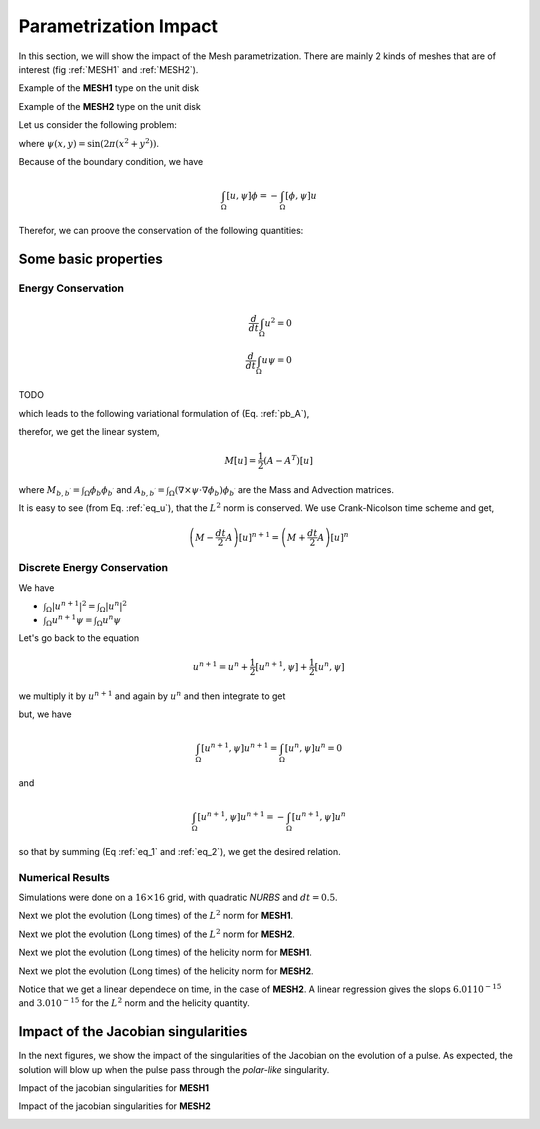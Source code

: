 .. role:: envvar(literal)
.. role:: command(literal)
.. role:: file(literal)
.. _gallery.paramimpact:



Parametrization Impact
**********************

In this section, we will show the impact of the Mesh parametrization. There are mainly 2 kinds of meshes that are of interest (fig :ref:`MESH1` and :ref:`MESH2`).

Example of the **MESH1** type on the unit disk

.. image:: include/paramimpact/meshes_1.png
   :width: 8cm
   :height: 8cm
..    :label: MESH1

Example of the **MESH2** type on the unit disk

.. image:: include/paramimpact/meshes_2.png
   :width: 8cm
   :height: 8cm
..    :label: MESH2

Let us consider the following problem:

.. math::
   :label: pb_A
   
   \left\{
   \begin{aligned}
   \partial_t u &= [u,\psi], &~~ \forall (t,\mathbf{x}) \in [0,T] \times \Omega
   \\
   u (t,\cdot) &= 0, &~~ \forall (t,\mathbf{x}) \in [0,T] \times \partial \Omega
   \\
   u (t=0,\cdot) &= \psi(\cdot), &~~ \forall \mathbf{x} \in \Omega
   \end{aligned} 
   \right.

where :math:`\psi (x,y) = \sin ( 2 \pi (x^2 + y^2) )`.

Because of the boundary condition, we have 

.. math::

   \int_{\Omega} [u,\psi] \phi = - \int_{\Omega} [\phi,\psi] u

Therefor, we can proove the conservation of the following quantities:

Some basic properties
^^^^^^^^^^^^^^^^^^^^^

Energy Conservation
___________________

.. math::

  \frac{d}{dt} \int_{\Omega} u^2 = 0
  \\
  \frac{d}{dt} \int_{\Omega} u \psi = 0

TODO

which leads to the following variational formulation of (Eq. :ref:`pb_A`),

.. math::
   :label: eq_u

    \frac{d}{dt} \int_{\Omega} u \phi = \frac{1}{2} \int_{\Omega} \nabla \times \psi (\phi \nabla u - u \nabla \phi) 

therefor, we get the linear system,

.. math::

   M \dot{[u]} = \frac{1}{2} (A-A^T) [u]

where :math:`M_{b,b^{\prime}} = \int_{\Omega} \phi_b \phi_{b^{\prime}}` and 
:math:`A_{b,b^{\prime}} = \int_{\Omega} (\nabla \times \psi \cdot \nabla \phi_b ) \phi_{b^{\prime}}` are the Mass and Advection matrices.

It is easy to see (from Eq. :ref:`eq_u`), that the :math:`L^2` norm is conserved. We use Crank-Nicolson time scheme and get,

.. math::

   \left( M - \frac{dt}{2} A \right)[u]^{n+1} = \left( M + \frac{dt}{2} A \right) [u]^{n}


Discrete Energy Conservation
____________________________

We have

* :math:`\int_{\Omega} |u^{n+1}|^2 = \int_{\Omega} |u^{n}|^2`
* :math:`\int_{\Omega} u^{n+1} \psi = \int_{\Omega} u^{n} \psi`

Let's go back to the equation 

.. math::
  
   u^{n+1} = u^{n} + \frac{1}{2}[u^{n+1},\psi] + \frac{1}{2}[u^{n},\psi]

we multiply it by :math:`u^{n+1}` and again by :math:`u^{n}` and then integrate to get

.. math::
   :label: eq_1

   \int_{\Omega}|u^{n+1}|^2 = \int_{\Omega} u^{n} u^{n+1} + \frac{1}{2}\int_{\Omega} [u^{n+1},\psi]u^{n+1} + \frac{1}{2}\int_{\Omega} [u^{n},\psi]u^{n+1}

.. math::
   :label: eq_2

   \int_{\Omega} u^{n} u^{n+1} = \int_{\Omega}|u^{n}|^2 + \frac{1}{2}\int_{\Omega} [u^{n+1},\psi]u^{n} + \frac{1}{2}\int_{\Omega} [u^{n},\psi]u^{n} 

but, we have 

.. math::

   \int_{\Omega} [u^{n+1},\psi]u^{n+1} = \int_{\Omega} [u^{n},\psi]u^{n} = 0

and 

.. math::

   \int_{\Omega} [u^{n+1},\psi]u^{n+1} =- \int_{\Omega} [u^{n+1},\psi]u^{n}

so that by summing (Eq :ref:`eq_1` and :ref:`eq_2`), we get the desired relation.


Numerical Results
_________________

Simulations were done on a :math:`16 \times 16` grid, with quadratic *NURBS*
and :math:`dt = 0.5`.

Next we plot the evolution (Long times) of the :math:`L^2` norm for **MESH1**.

.. image:: include/paramimpact/MESH1/energy.png
   :width: 9cm
   :height: 9cm

Next we plot the evolution (Long times) of the :math:`L^2` norm for **MESH2**.

.. image:: include/paramimpact/MESH2/energy.png
   :width: 9cm
   :height: 9cm

Next we plot the evolution (Long times) of the helicity norm for **MESH1**.

.. image:: include/paramimpact/MESH1/energyH.png
   :width: 9cm
   :height: 9cm

Next we plot the evolution (Long times) of the helicity norm for **MESH2**.

.. image:: include/paramimpact/MESH2/energyH.png
   :width: 9cm
   :height: 9cm

Notice that we get a linear dependece on time, in the case of **MESH2**. A linear regression gives the slops :math:`6.01 10^{-15}` and 
:math:`3.0 10^{-15}` for the :math:`L^2` norm and the helicity quantity.


Impact of the Jacobian singularities
^^^^^^^^^^^^^^^^^^^^^^^^^^^^^^^^^^^^

In the next figures, we show the impact of the singularities of the Jacobian on the evolution of a pulse. As expected, the solution will blow up when the pulse pass through the *polar-like* singularity. 

Impact of the jacobian singularities for **MESH1**


.. image:: include/paramimpact/MESH1/pulse/u_0.png
   :width: 8cm
   :height: 8cm
..    :label: impact_sing_mesh1a

.. image:: include/paramimpact/MESH1/pulse/u_1.png
   :width: 8cm
   :height: 8cm
..    :label: impact_sing_mesh1b

.. image:: include/paramimpact/MESH1/pulse/u_2.png
   :width: 8cm
   :height: 8cm
..    :label: impact_sing_mesh1c

.. image:: include/paramimpact/MESH1/pulse/u_3.png
   :width: 8cm
   :height: 8cm
..    :label: impact_sing_mesh1d

.. image:: include/paramimpact/MESH1/pulse/u_4.png
   :width: 8cm
   :height: 8cm
..    :label: impact_sing_mesh1e

.. image:: include/paramimpact/MESH1/pulse/u_5.png
   :width: 8cm
   :height: 8cm
..    :label: impact_sing_mesh1f


Impact of the jacobian singularities for **MESH2**


.. image:: include/paramimpact/MESH2/pulse/u_0.png
   :width: 8cm
   :height: 8cm
..    :label: impact_sing_mesh2a

.. image:: include/paramimpact/MESH2/pulse/u_1.png
   :width: 8cm
   :height: 8cm
..    :label: impact_sing_mesh2b

.. image:: include/paramimpact/MESH2/pulse/u_2.png
   :width: 8cm
   :height: 8cm
..    :label: impact_sing_mesh2c

.. image:: include/paramimpact/MESH2/pulse/u_3.png
   :width: 8cm
   :height: 8cm
..    :label: impact_sing_mesh2d

.. image:: include/paramimpact/MESH2/pulse/u_4.png
   :width: 8cm
   :height: 8cm
..    :label: impact_sing_mesh2e

.. image:: include/paramimpact/MESH2/pulse/u_5.png
   :width: 8cm
   :height: 8cm
..    :label: impact_sing_mesh2f


.. Local Variables:
.. mode: rst
.. End:
